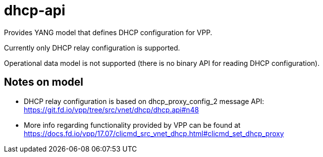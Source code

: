 = dhcp-api

Provides YANG model that defines DHCP configuration for VPP.

Currently only DHCP relay configuration is supported.

Operational data model is not supported
(there is no binary API for reading DHCP configuration).

== Notes on model
* DHCP relay configuration is based on dhcp_proxy_config_2 message API:
  https://git.fd.io/vpp/tree/src/vnet/dhcp/dhcp.api#n48
* More info regarding functionality provided by VPP can be found
  at https://docs.fd.io/vpp/17.07/clicmd_src_vnet_dhcp.html#clicmd_set_dhcp_proxy
